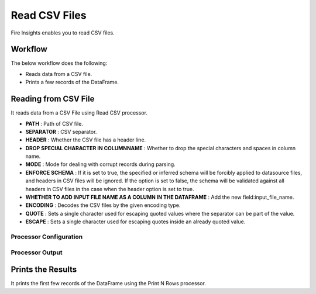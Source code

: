 Read CSV Files
=================

Fire Insights enables you to read CSV files.

Workflow
--------

The below workflow does the following:

* Reads data from a CSV file.
* Prints a few records of the DataFrame.

.. figure:: ../../_assets/user-guide/read-write/csv-wf.png
   :alt: readwrite
   :width: 60%

Reading from CSV File
---------------------

It reads data from a CSV File using Read CSV processor.

* **PATH** : Path of CSV file.
* **SEPARATOR** : CSV separator.
* **HEADER** : Whether the CSV file has a header line.
* **DROP SPECIAL CHARACTER IN COLUMNNAME** : Whether to drop the special characters and spaces in column name.
* **MODE** : Mode for dealing with corrupt records during parsing.
* **ENFORCE SCHEMA** : If it is set to true, the specified or inferred schema will be forcibly applied to datasource files, and headers in CSV files will be ignored. If the option is set to false, the schema will be validated against all headers in CSV files in the case when the header option is set to true.
* **WHETHER TO ADD INPUT FILE NAME AS A COLUMN IN THE DATAFRAME** : Add the new field:input_file_name.
* **ENCODING** : Decodes the CSV files by the given encoding type.
* **QUOTE** : Sets a single character used for escaping quoted values where the separator can be part of the value.
* **ESCAPE** : Sets a single character used for escaping quotes inside an already quoted value.

Processor Configuration
^^^^^^^^^^^^^^^^^^

.. figure:: ../../_assets/user-guide/read-write/CSV-Config.png
   :alt: readwrite
   :width: 60%
   
Processor Output
^^^^^^

.. figure:: ../../_assets/user-guide/read-write/CSV-Output.png
   :alt: readwrite
   :width: 60%

Prints the Results
------------------

It prints the first few records of the DataFrame using the Print N Rows processor.
